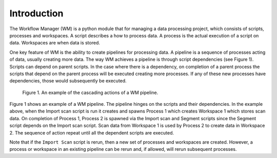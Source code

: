 Introduction
============
The Workflow Manager (WM) is a python module that for managing a
data processing project, which consists of scripts, processes and
workspaces. A script describes a how to process data. A process is the
actual execution of a script on data. Workspaces are when data is stored.

One key feature of WM is the ability to create pipelines for processing
data. A pipeline is a sequence of processes acting of data, usually
creating more data. The way WM achieves a pipeline is through script
dependencies (see Figure 1). Scripts can depend on parent scripts. In the
case where there is a dependency, on completion of a parent process the
scripts that depend on the parent process will be executed creating more
processes. If any of these new processes have dependencies, those would
subsequently be executed.

.. figure:: media/wm_pipeline.png
   :scale: 80%
   :alt: Example of a WM pipeline
   
   Figure 1. An example of the cascading actions of a WM pipeline.

Figure 1 shows an example of a WM pipeline. The pipeline hinges on the
scripts and their dependencies. In the example above, when the Import
scan script is run it creates and spawns Process 1 which creates
Workspace 1 which stores scan data. On completion of Process 1,
Process 2 is spawned via the Import scan and Segment scripts since the
Segment script depends on the Import scan script. Scan data from
Workspace 1 is used by Process 2 to create data in Workspace 2. The
sequence of action repeat until all the dependent scripts are executed.

Note that if the ``Import Scan`` script is rerun, then a new set of processes
and workspaces are created. However, a process or workspace in an existing
pipeline can be rerun and, if allowed, will rerun subsequent processes.

